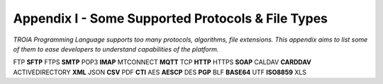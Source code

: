 

====================================
Appendix I - Some Supported Protocols & File Types
====================================

*TROIA Programming Language supports too many protocols, algorithms, file extensions. This appendix aims to list some of them to ease developers to understand capabilities of the platform.*

FTP **SFTP** FTPS **SMTP** POP3 **IMAP** MTCONNECT **MQTT** TCP **HTTP** HTTPS **SOAP** CALDAV **CARDDAV** ACTIVEDIRECTORY **XML** JSON **CSV** PDF **CTI** AES **AESCP** DES **PGP** BLF **BASE64** UTF **ISO8859** XLS


